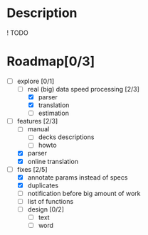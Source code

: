 * Description
  ! TODO

* Roadmap[0/3]

  - [-] explore [0/1]
    - [-] real (big) data speed processing [2/3]
      - [X] parser
      - [X] translation
      - [ ] estimation

  - [-] features [2/3]
    - [ ] manual 
      - [ ] decks descriptions
      - [ ] howto

    - [X] parser
    - [X] online translation

  - [-] fixes [2/5]
    - [X] annotate params instead of specs
    - [X] duplicates
    - [ ] notification before big amount of work
    - [ ] list of functions
    - [ ] design [0/2]
      - [ ] text
      - [ ] word
      


  
